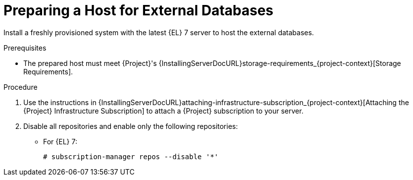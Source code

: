 [id="preparing-a-host-for-external-databases_{context}"]
= Preparing a Host for External Databases

ifndef::orcharhino[]
Install a freshly provisioned system with the latest {EL} 7 server to host the external databases.
endif::[]
ifdef::orcharhino[]
Install a freshly provisioned system with the latest CentOS 7, Oracle Linux 7, or {EL} 7 to host the external databases.
endif::[]

ifdef::satellite[]
Subscriptions for Red{nbsp}Hat Software Collections and {RHEL} do not provide the correct service level agreement for using {Project} with external databases.
You must also attach a {Project} subscription to the base operating system that you want to use for the external databases.
endif::[]

.Prerequisites
* The prepared host must meet {Project}'s {InstallingServerDocURL}storage-requirements_{project-context}[Storage Requirements].

.Procedure
ifndef::orcharhino[]
. Use the instructions in {InstallingServerDocURL}attaching-infrastructure-subscription_{project-context}[Attaching the {Project} Infrastructure Subscription] to attach a {Project} subscription to your server.
. Disable all repositories and enable only the following repositories:
* For {EL} 7:
+
[options="nowrap" subs="+quotes,attributes"]
----
# subscription-manager repos --disable '*'
ifdef::satellite[]
# subscription-manager repos --enable={RepoRHEL7ServerSoftwareCollections} \
--enable={RepoRHEL7Server} --enable={RepoRHEL7ServerSatelliteServerProductVersion}
endif::[]
ifdef::foreman-el,katello[]
# subscription-manager repos --enable={RepoRHEL7ServerSoftwareCollections} \
--enable={RepoRHEL7Server}
endif::[]
----
endif::[]

ifdef::satellite,katello[]
* For {EL} 8:
+
[options="nowrap" subs="+quotes,attributes"]
----
# subscription-manager repos --disable '*'
# subscription-manager repos \
ifdef::satellite[]
--enable={RepoRHEL8ServerSatelliteServerProductVersion} \
endif::[]
--enable={RepoRHEL8BaseOS} \
--enable={RepoRHEL8AppStream}
----
ifdef::katello[]
+
. Install the `katello-repos-latest.rpm` package
+
* For {EL} 8:
+
[options="nowrap" subs="+quotes,attributes"]
----
# dnf localinstall https://yum.theforeman.org/releases/{ProjectVersion}/el8/x86_64/foreman-release.rpm
# dnf localinstall https://yum.theforeman.org/katello/{KatelloVersion}/katello/el8/x86_64/katello-repos-latest.rpm
----

* For {EL} 7:
+
[options="nowrap" subs="+quotes,attributes"]
----
# yum localinstall https://yum.theforeman.org/releases/{ProjectVersion}/el7/x86_64/foreman-release.rpm
# yum localinstall https://yum.theforeman.org/katello/{KatelloVersion}/katello/el7/x86_64/katello-repos-latest.rpm
----
endif::[]
+
. On {EL} 8, enable the following modules:
+
[options="nowrap" subs="+quotes,attributes"]
----
ifdef::satellite[]
# dnf module enable satellite:el8
endif::[]
ifdef::katello[]
# dnf module enable katello:el8 pulpcore:el8
endif::[]
----
endif::[]
ifdef::orcharhino[]
. Ensure the prepared host has the same content available as your {ProjectServer}.
endif::[]
